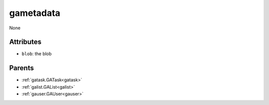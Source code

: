 .. _gametadata:

gametadata
===========================================

.. class:: gametadata.GAMetadata(bambou2.nurest_object.NUMetaRESTObject,):

None


Attributes
----------


- ``blob``: the blob






Parents
--------


- :ref:`gatask.GATask<gatask>`

- :ref:`galist.GAList<galist>`

- :ref:`gauser.GAUser<gauser>`


